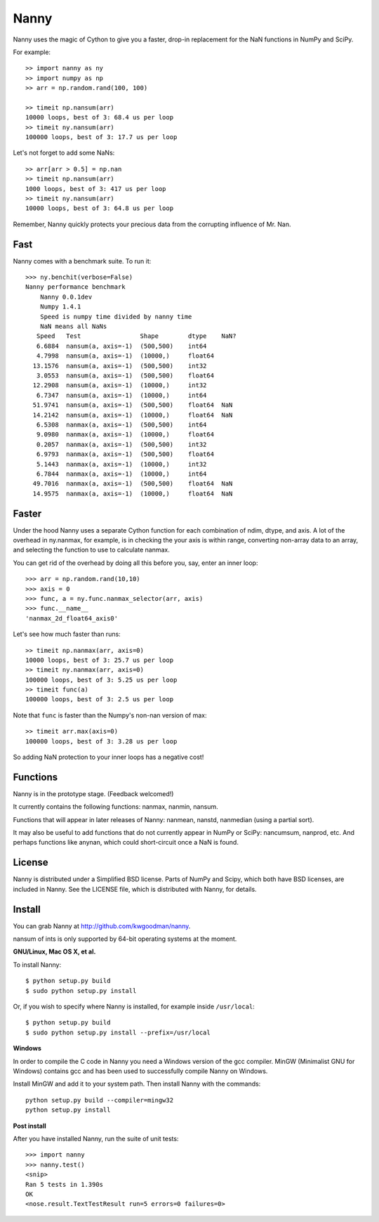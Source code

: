 =====
Nanny
=====

Nanny uses the magic of Cython to give you a faster, drop-in replacement for
the NaN functions in NumPy and SciPy.

For example::

    >> import nanny as ny
    >> import numpy as np
    >> arr = np.random.rand(100, 100)
    
    >> timeit np.nansum(arr)
    10000 loops, best of 3: 68.4 us per loop
    >> timeit ny.nansum(arr)
    100000 loops, best of 3: 17.7 us per loop

Let's not forget to add some NaNs::

    >> arr[arr > 0.5] = np.nan
    >> timeit np.nansum(arr)
    1000 loops, best of 3: 417 us per loop
    >> timeit ny.nansum(arr)
    10000 loops, best of 3: 64.8 us per loop

Remember, Nanny quickly protects your precious data from the corrupting
influence of Mr. Nan.

Fast
====

Nanny comes with a benchmark suite. To run it::
    
    >>> ny.benchit(verbose=False)
    Nanny performance benchmark
        Nanny 0.0.1dev
        Numpy 1.4.1
        Speed is numpy time divided by nanny time
        NaN means all NaNs
       Speed   Test                Shape        dtype    NaN?
       6.6884  nansum(a, axis=-1)  (500,500)    int64  
       4.7998  nansum(a, axis=-1)  (10000,)     float64  
      13.1576  nansum(a, axis=-1)  (500,500)    int32  
       3.0553  nansum(a, axis=-1)  (500,500)    float64  
      12.2908  nansum(a, axis=-1)  (10000,)     int32  
       6.7347  nansum(a, axis=-1)  (10000,)     int64  
      51.9741  nansum(a, axis=-1)  (500,500)    float64  NaN
      14.2142  nansum(a, axis=-1)  (10000,)     float64  NaN
       6.5308  nanmax(a, axis=-1)  (500,500)    int64  
       9.0980  nanmax(a, axis=-1)  (10000,)     float64  
       0.2057  nanmax(a, axis=-1)  (500,500)    int32  
       6.9793  nanmax(a, axis=-1)  (500,500)    float64  
       5.1443  nanmax(a, axis=-1)  (10000,)     int32  
       6.7844  nanmax(a, axis=-1)  (10000,)     int64  
      49.7016  nanmax(a, axis=-1)  (500,500)    float64  NaN
      14.9575  nanmax(a, axis=-1)  (10000,)     float64  NaN

Faster
======

Under the hood Nanny uses a separate Cython function for each combination of
ndim, dtype, and axis. A lot of the overhead in ny.nanmax, for example, is
in checking the your axis is within range, converting non-array data to an
array, and selecting the function to use to calculate nanmax.

You can get rid of the overhead by doing all this before you, say, enter
an inner loop::

    >>> arr = np.random.rand(10,10)
    >>> axis = 0
    >>> func, a = ny.func.nanmax_selector(arr, axis)
    >>> func.__name__
    'nanmax_2d_float64_axis0'

Let's see how much faster than runs::    
    
    >> timeit np.nanmax(arr, axis=0)
    10000 loops, best of 3: 25.7 us per loop
    >> timeit ny.nanmax(arr, axis=0)
    100000 loops, best of 3: 5.25 us per loop
    >> timeit func(a)
    100000 loops, best of 3: 2.5 us per loop

Note that ``func`` is faster than the Numpy's non-nan version of max::
    
    >> timeit arr.max(axis=0)
    100000 loops, best of 3: 3.28 us per loop

So adding NaN protection to your inner loops has a negative cost!           

Functions
=========

Nanny is in the prototype stage. (Feedback welcomed!)

It currently contains the following functions: nanmax, nanmin, nansum.

Functions that will appear in later releases of Nanny: nanmean, nanstd,
nanmedian (using a partial sort).

It may also be useful to add functions that do not currently appear in NumPy
or SciPy: nancumsum, nanprod, etc. And perhaps functions like anynan, which
could short-circuit once a NaN is found.

License
=======

Nanny is distributed under a Simplified BSD license. Parts of NumPy and Scipy,
which both have BSD licenses, are included in Nanny. See the LICENSE file,
which is distributed with Nanny, for details.

Install
=======

You can grab Nanny at http://github.com/kwgoodman/nanny.

nansum of ints is only supported by 64-bit operating systems at the moment. 

**GNU/Linux, Mac OS X, et al.**

To install Nanny::

    $ python setup.py build
    $ sudo python setup.py install
    
Or, if you wish to specify where Nanny is installed, for example inside
``/usr/local``::

    $ python setup.py build
    $ sudo python setup.py install --prefix=/usr/local

**Windows**

In order to compile the C code in Nanny you need a Windows version of the gcc
compiler. MinGW (Minimalist GNU for Windows) contains gcc and has been used to successfully compile Nanny on Windows.

Install MinGW and add it to your system path. Then install Nanny with the
commands::

    python setup.py build --compiler=mingw32
    python setup.py install

**Post install**

After you have installed Nanny, run the suite of unit tests::

    >>> import nanny
    >>> nanny.test()
    <snip>
    Ran 5 tests in 1.390s
    OK
    <nose.result.TextTestResult run=5 errors=0 failures=0> 
